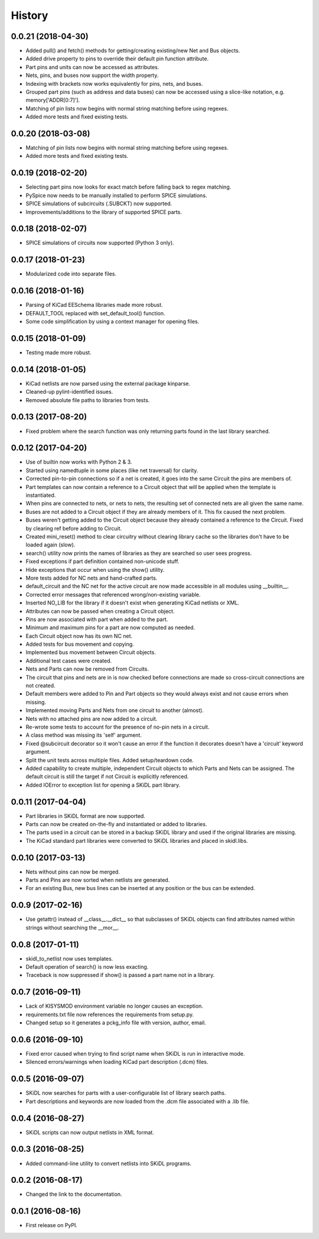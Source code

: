 .. :changelog:

History
-------


0.0.21 (2018-04-30)
______________________

* Added pull() and fetch() methods for getting/creating existing/new Net and Bus objects.
* Added drive property to pins to override their default pin function attribute.
* Part pins and units can now be accessed as attributes.
* Nets, pins, and buses now support the width property.
* Indexing with brackets now works equivalently for pins, nets, and buses.
* Grouped part pins (such as address and data buses) can now be accessed using a slice-like notation, e.g. memory['ADDR[0:7]'].
* Matching of pin lists now begins with normal string matching before using regexes.
* Added more tests and fixed existing tests.


0.0.20 (2018-03-08)
______________________

* Matching of pin lists now begins with normal string matching before using regexes.
* Added more tests and fixed existing tests.


0.0.19 (2018-02-20)
______________________

* Selecting part pins now looks for exact match before falling back to regex matching.
* PySpice now needs to be manually installed to perform SPICE simulations.
* SPICE simulations of subcircuits (.SUBCKT) now supported.
* Improvements/additions to the library of supported SPICE parts.


0.0.18 (2018-02-07)
______________________

* SPICE simulations of circuits now supported (Python 3 only).


0.0.17 (2018-01-23)
______________________

* Modularized code into separate files.


0.0.16 (2018-01-16)
______________________

* Parsing of KiCad EESchema libraries made more robust.
* DEFAULT_TOOL replaced with set_default_tool() function.
* Some code simplification by using a context manager for opening files.


0.0.15 (2018-01-09)
______________________

* Testing made more robust.


0.0.14 (2018-01-05)
______________________

* KiCad netlists are now parsed using the external package kinparse.
* Cleaned-up pylint-identified issues.
* Removed absolute file paths to libraries from tests.


0.0.13 (2017-08-20)
______________________

* Fixed problem where the search function was only returning parts found in the last library searched.


0.0.12 (2017-04-20)
______________________

* Use of builtin now works with Python 2 & 3.
* Started using namedtuple in some places (like net traversal) for clarity.
* Corrected pin-to-pin connections so if a net is created, it goes into the same Circuit the pins are members of.
* Part templates can now contain a reference to a Circuit object that will be applied when the template is instantiated.
* When pins are connected to nets, or nets to nets, the resulting set of connected nets are all given the same name.
* Buses are not added to a Circuit object if they are already members of it. This fix caused the next problem.
* Buses weren't getting added to the Circuit object because they already contained a reference to the Circuit. Fixed by clearing ref before adding to Circuit.
* Created mini_reset() method to clear circuitry without clearing library cache so the libraries don't have to be loaded again (slow).
* search() utility now prints the names of libraries as they are searched so user sees progress.
* Fixed exceptions if part definition contained non-unicode stuff.
* Hide exceptions that occur when using the show() utility.
* More tests added for NC nets and hand-crafted parts.
* default_circuit and the NC net for the active circuit are now made accessible in all modules using __builtin__.
* Corrected error messages that referenced wrong/non-existing variable.
* Inserted NO_LIB for the library if it doesn't exist when generating KiCad netlists or XML.
* Attributes can now be passed when creating a Circuit object.
* Pins are now associated with part when added to the part.
* Minimum and maximum pins for a part are now computed as needed.
* Each Circuit object now has its own NC net.
* Added tests for bus movement and copying.
* Implemented bus movement between Circuit objects.
* Additional test cases were created.
* Nets and Parts can now be removed from Circuits.
* The circuit that pins and nets are in is now checked before connections are made so cross-circuit connections are not created.
* Default members were added to Pin and Part objects so they would always exist and not cause errors when missing.
* Implemented moving Parts and Nets from one circuit to another (almost).
* Nets with no attached pins are now added to a circuit.
* Re-wrote some tests to account for the presence of no-pin nets in a circuit.
* A class method was missing its 'self' argument.
* Fixed @subcircuit decorator so it won't cause an error if the function it decorates doesn't have a 'circuit' keyword argument.
* Split the unit tests across multiple files. Added setup/teardown code.
* Added capability to create multiple, independent Circuit objects to which Parts and Nets can be assigned. The default circuit is still the target if not Circuit is explicitly referenced.
* Added IOError to exception list for opening a SKiDL part library.


0.0.11 (2017-04-04)
______________________

* Part libraries in SKiDL format are now supported.
* Parts can now be created on-the-fly and instantiated or added to libraries.
* The parts used in a circuit can be stored in a backup SKiDL library and used if the original libraries are missing.
* The KiCad standard part libraries were converted to SKiDL libraries and placed in skidl.libs.


0.0.10 (2017-03-13)
______________________

* Nets without pins can now be merged.
* Parts and Pins are now sorted when netlists are generated.
* For an existing Bus, new bus lines can be inserted at any position or the bus can be extended.


0.0.9 (2017-02-16)
______________________

* Use getattr() instead of __class__.__dict__ so that subclasses of SKiDL objects
  can find attributes named within strings without searching the __mor__.


0.0.8 (2017-01-11)
______________________

* skidl_to_netlist now uses templates.
* Default operation of search() is now less exacting.
* Traceback is now suppressed if show() is passed a part name not in a library.


0.0.7 (2016-09-11)
______________________

* Lack of KISYSMOD environment variable no longer causes an exception.
* requirements.txt file now references the requirements from setup.py.
* Changed setup so it generates a pckg_info file with version, author, email.


0.0.6 (2016-09-10)
______________________

* Fixed error caused when trying to find script name when SKiDL is run in interactive mode.
* Silenced errors/warnings when loading KiCad part description (.dcm) files.


0.0.5 (2016-09-07)
______________________

* SKiDL now searches for parts with a user-configurable list of library search paths.
* Part descriptions and keywords are now loaded from the .dcm file associated with a .lib file.


0.0.4 (2016-08-27)
______________________

* SKiDL scripts can now output netlists in XML format.


0.0.3 (2016-08-25)
______________________

* Added command-line utility to convert netlists into SKiDL programs.


0.0.2 (2016-08-17)
______________________

* Changed the link to the documentation.


0.0.1 (2016-08-16)
______________________

* First release on PyPI.
